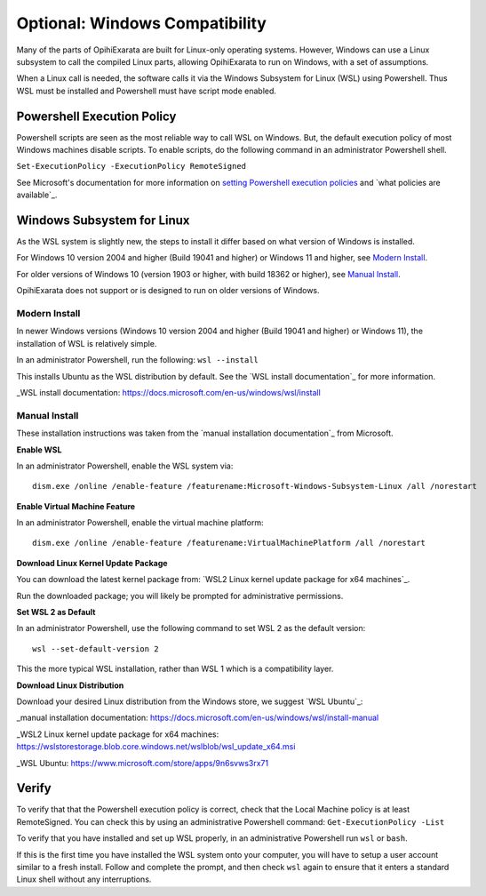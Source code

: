 ===============================
Optional: Windows Compatibility
===============================

Many of the parts of OpihiExarata are built for Linux-only operating systems. 
However, Windows can use a Linux subsystem to call the compiled Linux parts, allowing
OpihiExarata to run on Windows, with a set of assumptions.

When a Linux call is needed, the software calls it via the Windows Subsystem for Linux 
(WSL) using Powershell. Thus WSL must be installed and Powershell must have script mode 
enabled.


Powershell Execution Policy
===========================

Powershell scripts are seen as the most reliable way to call WSL on Windows. But,
the default execution policy of most Windows machines disable scripts. To enable 
scripts, do the following command in an administrator Powershell shell.

``Set-ExecutionPolicy -ExecutionPolicy RemoteSigned``

See Microsoft's documentation for more information on `setting Powershell execution 
policies`_ and `what policies are available`_.

.. _setting Powershell execution policies: https://docs.microsoft.com/en-us/powershell/module/microsoft.powershell.security/set-executionpolicy
.. what policies are available: https://docs.microsoft.com/en-us/powershell/module/microsoft.powershell.core/about/about_execution_policies


Windows Subsystem for Linux
===========================

As the WSL system is slightly new, the steps to install it differ based on what version 
of Windows is installed.

For Windows 10 version 2004 and higher (Build 19041 and higher) or Windows 11 and higher, 
see `Modern Install`_.

For older versions of Windows 10 (version 1903 or higher, with build 18362 or higher), see `Manual Install`_.

OpihiExarata does not support or is designed to run on older versions of Windows.

Modern Install
--------------

In newer Windows versions (Windows 10 version 2004 and higher (Build 19041 and higher) or 
Windows 11), the installation of WSL is relatively simple. 

In an administrator Powershell, run the following: ``wsl --install``

This installs Ubuntu as the WSL distribution by default. See the 
`WSL install documentation`_ for more information.

_WSL install documentation: https://docs.microsoft.com/en-us/windows/wsl/install


Manual Install
--------------

These installation instructions was taken from the `manual installation documentation`_ 
from Microsoft.

**Enable WSL**

In an administrator Powershell, enable the WSL system via::

    dism.exe /online /enable-feature /featurename:Microsoft-Windows-Subsystem-Linux /all /norestart

**Enable Virtual Machine Feature**

In an administrator Powershell, enable the virtual machine platform::

    dism.exe /online /enable-feature /featurename:VirtualMachinePlatform /all /norestart

**Download Linux Kernel Update Package**

You can download the latest kernel package from: `WSL2 Linux kernel update package for x64 machines`_.

Run the downloaded package; you will likely be prompted for administrative permissions.

**Set WSL 2 as Default**

In an administrator Powershell, use the following command to set WSL 2 as the default version::

    wsl --set-default-version 2

This the more typical WSL installation, rather than WSL 1 which is a compatibility layer.

**Download Linux Distribution**

Download your desired Linux distribution from the Windows store, we suggest `WSL Ubuntu`_:


_manual installation documentation: https://docs.microsoft.com/en-us/windows/wsl/install-manual

_WSL2 Linux kernel update package for x64 machines: https://wslstorestorage.blob.core.windows.net/wslblob/wsl_update_x64.msi

_WSL Ubuntu: https://www.microsoft.com/store/apps/9n6svws3rx71


Verify
======

To verify that that the Powershell execution policy is correct, check that the Local 
Machine policy is at least RemoteSigned. You can check this by using an administrative 
Powershell command: ``Get-ExecutionPolicy -List``

To verify that you have installed and set up WSL properly, in an administrative Powershell run ``wsl`` or ``bash``. 

If this is the first time you have installed the WSL system onto your computer, you will 
have to setup a user account similar to a fresh install. Follow and complete the prompt, 
and then check ``wsl`` again to ensure that it enters a standard Linux shell without any 
interruptions.